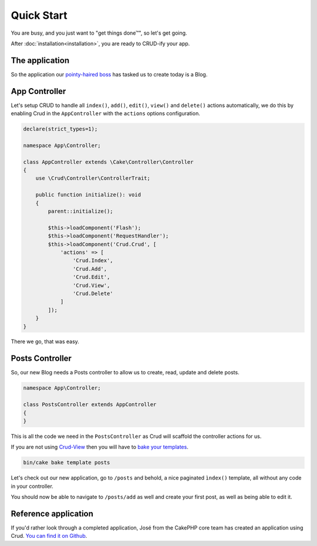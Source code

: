 ***********
Quick Start
***********

You are busy, and you just want to "get things done™", so let's get going.

After :doc:`installation<installation>`, you are ready to CRUD-ify your app.

The application
===============

So the application our `pointy-haired boss <https://www.google.com/search?q=pointy+haired+boss>`_ has tasked us to create today is a Blog.

App Controller
==============

Let's setup CRUD to handle all ``index()``, ``add()``, ``edit()``, ``view()`` and ``delete()`` actions automatically,
we do this by enabling Crud in the ``AppController`` with the ``actions`` options configuration.

.. code-block:: php

    declare(strict_types=1);

    namespace App\Controller;

    class AppController extends \Cake\Controller\Controller
    {
        use \Crud\Controller\ControllerTrait;

        public function initialize(): void
        {
            parent::initialize();

            $this->loadComponent('Flash');
            $this->loadComponent('RequestHandler');
            $this->loadComponent('Crud.Crud', [
                'actions' => [
                    'Crud.Index',
                    'Crud.Add',
                    'Crud.Edit',
                    'Crud.View',
                    'Crud.Delete'
                ]
            ]);
        }
    }

There we go, that was easy.

Posts Controller
================

So, our new Blog needs a Posts controller to allow us to create, read, update and delete posts.

.. code-block:: php

  namespace App\Controller;

  class PostsController extends AppController
  {
  }

This is all the code we need in the ``PostsController`` as Crud will scaffold the controller actions for us.

If you are not using `Crud-View <https://github.com/FriendsOfCake/crud-view>`_ then you will have
to `bake your templates <http://book.cakephp.org/5/en/bake/usage.html>`_.

.. code-block:: sh

  bin/cake bake template posts

Let's check out our new application, go to ``/posts`` and behold, a nice paginated ``ìndex()`` template, all without any code
in your controller.

You should now be able to navigate to ``/posts/add`` as well and create your first post, as well as being able to edit it.

Reference application
=====================

If you'd rather look through a completed application, José from the CakePHP core team has created an application using Crud.
`You can find it on Github <https://github.com/lorenzo/cakephp3-bookmarkr>`_.
